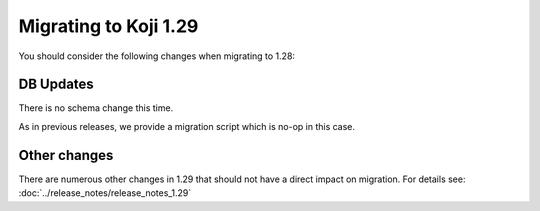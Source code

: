 Migrating to Koji 1.29
======================

You should consider the following changes when migrating to 1.28:

DB Updates
----------

There is no schema change this time.

As in previous releases, we provide a migration script which is no-op in this case.

Other changes
-------------

There are numerous other changes in 1.29 that should not have a direct impact on migration. For
details see: :doc:`../release_notes/release_notes_1.29`
